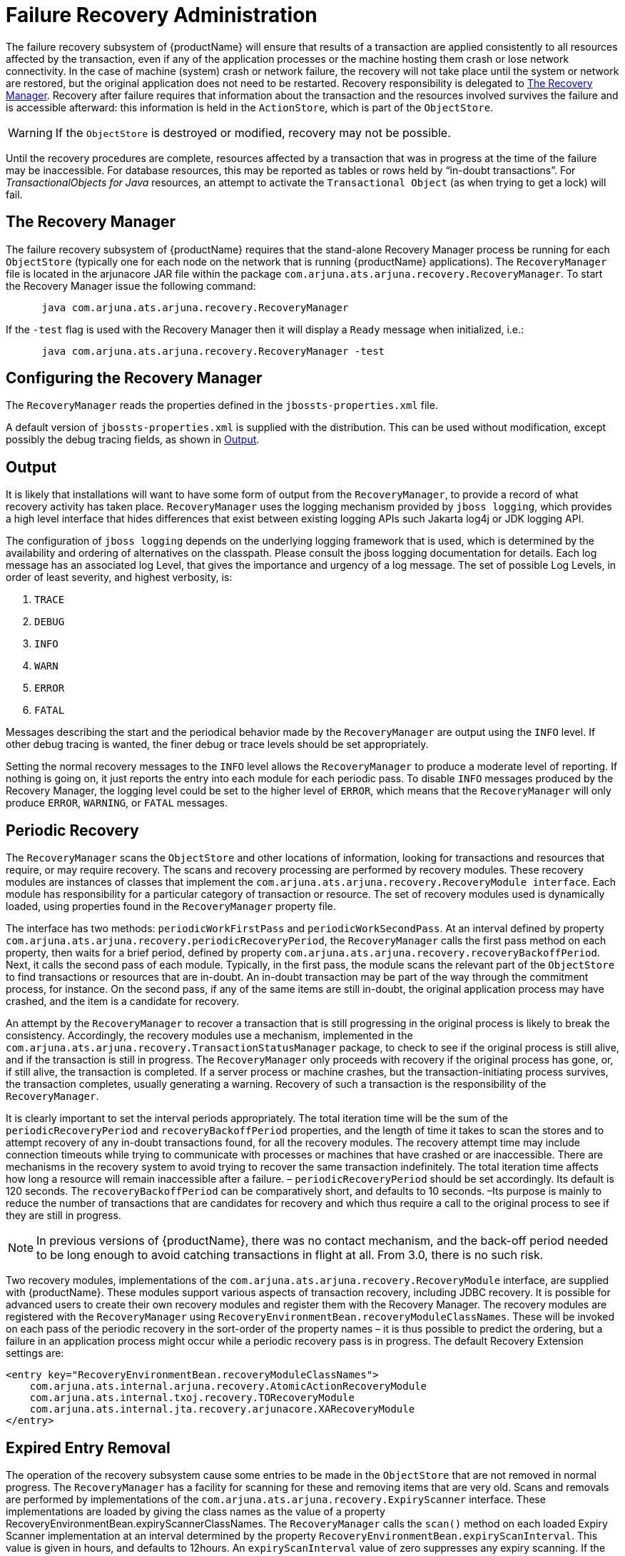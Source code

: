 = Failure Recovery Administration

The failure recovery subsystem of {productName} will ensure that results of a transaction are applied consistently to all resources affected by the transaction, even if any of the application processes or the machine hosting them crash or lose network connectivity.
In the case of machine (system) crash or network failure, the recovery will not take place until the system or network are restored, but the original application does not need to be restarted.
Recovery responsibility is delegated to link:#recovery-manager[The Recovery Manager].
Recovery after failure requires that information about the transaction and the resources involved survives the failure and is accessible afterward: this information is held in the `ActionStore`, which is part of the `ObjectStore`.

[WARNING]
====
If the `ObjectStore` is destroyed or modified, recovery may not be possible.
====

Until the recovery procedures are complete, resources affected by a transaction that was in progress at the time of the failure may be inaccessible.
For database resources, this may be reported as tables or rows held by “in-doubt transactions”.
For _TransactionalObjects for Java_ resources, an attempt to activate the `Transactional Object` (as when trying to get a lock) will fail.

[[recovery-manager]]
== The Recovery Manager

The failure recovery subsystem of {productName} requires that the stand-alone Recovery Manager process be running for each `ObjectStore` (typically one for each node on the network that is running {productName} applications).
The `RecoveryManager` file is located in the arjunacore JAR file within the package `com.arjuna.ats.arjuna.recovery.RecoveryManager`.
To start the Recovery Manager issue the following command:

====
[source,shell]
----
      java com.arjuna.ats.arjuna.recovery.RecoveryManager
----

If the `-test` flag is used with the Recovery Manager then it will display a `Ready` message when initialized, i.e.:

[source,shell]
----
      java com.arjuna.ats.arjuna.recovery.RecoveryManager -test
----
====

== Configuring the Recovery Manager

The `RecoveryManager` reads the properties defined in the `jbossts-properties.xml` file.

A default version of `jbossts-properties.xml` is supplied with the distribution.
This can be used without modification, except possibly the debug tracing fields, as shown in <<jta_recovery_manager_output>>.

[[jta_recovery_manager_output]]
== Output

It is likely that installations will want to have some form of output from the `RecoveryManager`, to provide a record of what recovery activity has taken place.
`RecoveryManager` uses the logging mechanism provided by `jboss logging`, which provides a high level interface that hides differences that exist between existing logging APIs such Jakarta log4j or JDK logging API.

The configuration of `jboss logging` depends on the underlying logging framework that is used, which is determined by the availability and ordering of alternatives on the classpath.
Please consult the jboss logging documentation for details.
Each log message has an associated log Level, that gives the importance and urgency of a log message.
The set of possible Log Levels, in order of least severity, and highest verbosity, is:

. `TRACE`
. `DEBUG`
. `INFO`
. `WARN`
. `ERROR`
. `FATAL`

Messages describing the start and the periodical behavior made by the `RecoveryManager` are output using the `INFO` level.
If other debug tracing is wanted, the finer debug or trace levels should be set appropriately.

Setting the normal recovery messages to the `INFO` level allows the `RecoveryManager` to produce a moderate level of reporting.
If nothing is going on, it just reports the entry into each module for each periodic pass.
To disable `INFO` messages produced by the Recovery Manager, the logging level could be set to the higher level of `ERROR`, which means that the `RecoveryManager` will only produce `ERROR`, `WARNING`, or `FATAL` messages.

== Periodic Recovery

The `RecoveryManager` scans the `ObjectStore` and other locations of information, looking for transactions and resources that require, or may require recovery.
The scans and recovery processing are performed by recovery modules.
These recovery modules are instances of classes that implement the `com.arjuna.ats.arjuna.recovery.RecoveryModule interface`.
Each module has responsibility for a particular category of transaction or resource.
The set of recovery modules used is dynamically loaded, using properties found in the `RecoveryManager` property file.

// Rewrite this as a procedure
The interface has two methods: `periodicWorkFirstPass` and `periodicWorkSecondPass`.
At an interval defined by property `com.arjuna.ats.arjuna.recovery.periodicRecoveryPeriod`, the `RecoveryManager` calls the first pass method on each property, then waits for a brief period, defined by property `com.arjuna.ats.arjuna.recovery.recoveryBackoffPeriod`.
Next, it calls the second pass of each module.
Typically, in the first pass, the module scans the relevant part of the `ObjectStore` to find transactions or resources that are in-doubt.
An in-doubt transaction may be part of the way through the commitment process, for instance.
On the second pass, if any of the same items are still in-doubt, the original application process may have crashed, and the item is a candidate for recovery.

An attempt by the `RecoveryManager` to recover a transaction that is still progressing in the original process is likely to break the consistency.
Accordingly, the recovery modules use a mechanism, implemented in the `com.arjuna.ats.arjuna.recovery.TransactionStatusManager` package, to check to see if the original process is still alive, and if the transaction is still in progress.
The `RecoveryManager` only proceeds with recovery if the original process has gone, or, if still alive, the transaction is completed.
If a server process or machine crashes, but the transaction-initiating process survives, the transaction completes, usually generating a warning.
Recovery of such a transaction is the responsibility of the `RecoveryManager`.

It is clearly important to set the interval periods appropriately.
The total iteration time will be the sum of the `periodicRecoveryPeriod` and `recoveryBackoffPeriod` properties, and the length of time it takes to scan the stores and to attempt recovery of any in-doubt transactions found, for all the recovery modules.
The recovery attempt time may include connection timeouts while trying to communicate with processes or machines that have crashed or are inaccessible.
There are mechanisms in the recovery system to avoid trying to recover the same transaction indefinitely.
The total iteration time affects how long a resource will remain inaccessible after a failure. – `periodicRecoveryPeriod` should be set accordingly.
Its default is 120 seconds.
The `recoveryBackoffPeriod` can be comparatively short, and defaults to 10 seconds.
–Its purpose is mainly to reduce the number of transactions that are candidates for recovery and which thus require a call to the original process to see if they are still in progress.

[NOTE]
====
In previous versions of {productName}, there was no contact mechanism, and the back-off period needed to be long enough to avoid catching transactions in flight at all.
From 3.0, there is no such risk.
====

Two recovery modules, implementations of the `com.arjuna.ats.arjuna.recovery.RecoveryModule` interface, are supplied with {productName}.
These modules support various aspects of transaction recovery, including JDBC recovery.
It is possible for advanced users to create their own recovery modules and register them with the Recovery Manager.
The recovery modules are registered with the `RecoveryManager` using `RecoveryEnvironmentBean.recoveryModuleClassNames`.
These will be invoked on each pass of the periodic recovery in the sort-order of the property names – it is thus possible to predict the ordering, but a failure in an application process might occur while a periodic recovery pass is in progress.
The default Recovery Extension settings are:

====
[source,XML]
----
<entry key="RecoveryEnvironmentBean.recoveryModuleClassNames">
    com.arjuna.ats.internal.arjuna.recovery.AtomicActionRecoveryModule
    com.arjuna.ats.internal.txoj.recovery.TORecoveryModule
    com.arjuna.ats.internal.jta.recovery.arjunacore.XARecoveryModule
</entry>
----
====

== Expired Entry Removal

The operation of the recovery subsystem cause some entries to be made in the `ObjectStore` that are not removed in normal progress.
The `RecoveryManager` has a facility for scanning for these and removing items that are very old.
Scans and removals are performed by implementations of the `com.arjuna.ats.arjuna.recovery.ExpiryScanner` interface.
These implementations are loaded by giving the class names as the value of a property RecoveryEnvironmentBean.expiryScannerClassNames.
The `RecoveryManager` calls the `scan()` method on each loaded Expiry Scanner implementation at an interval determined by the property `RecoveryEnvironmentBean.expiryScanInterval`.
This value is given in hours, and defaults to 12hours.
An `expiryScanInterval` value of zero suppresses any expiry scanning.
If the value supplied is positive, the first scan is performed when `RecoveryManager` starts.
If the value is negative, the first scan is delayed until after the first interval, using the absolute value.

The kinds of item that are scanned for expiry are:

// Why is this presented as a list?
TransactionStatusManager items::
One `TransactionStatusManager` item is created by every application process that uses {productName}.
It contains the information that allows the `RecoveryManager` to determine if the process that initiated the transaction is still alive, and its status.
The expiry time for these items is set by the property `com.arjuna.ats.arjuna.recovery.transactionStatusManagerExpiryTime`, expressed in hours.
The default is 12, and 0 (zero) means never to expire.The expiry time should be greater than the lifetime of any single processes using {productName} .

The Expiry Scanner properties for these are:

====
[source,XML]
----
<entry key="RecoveryEnvironmentBean.expiryScannerClassNames">
    com.arjuna.ats.internal.arjuna.recovery.ExpiredTransactionStatusManagerScanner
</entry>
----
====
